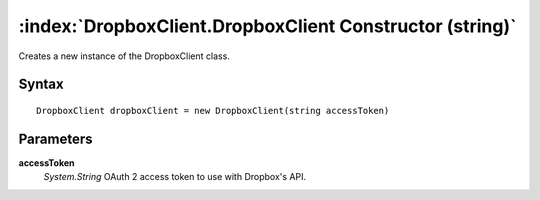 :index:`DropboxClient.DropboxClient Constructor (string)`
=========================================================

Creates a new instance of the DropboxClient class.

Syntax
------

::

	DropboxClient dropboxClient = new DropboxClient(string accessToken)

Parameters
----------

**accessToken**
	*System.String* OAuth 2 access token to use with Dropbox's API.

